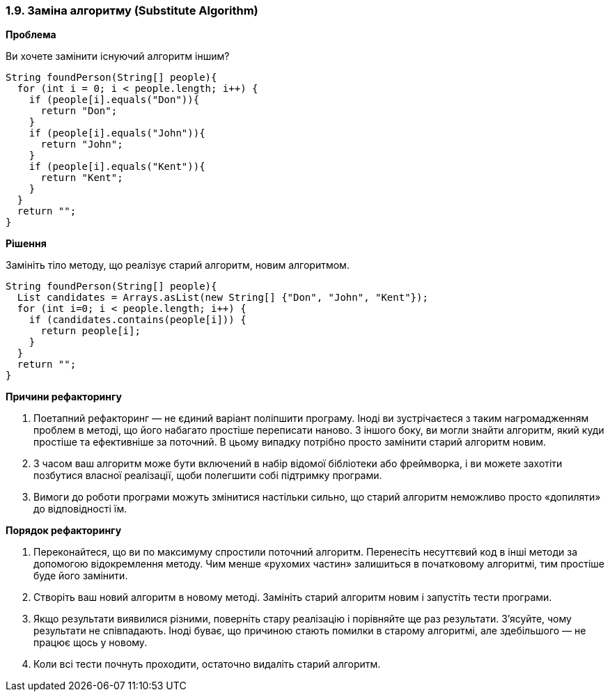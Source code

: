 === 1.9. Заміна алгоритму (Substitute Algorithm)

*Проблема*

Ви хочете замінити існуючий алгоритм іншим?

[source, java]
----
String foundPerson(String[] people){
  for (int i = 0; i < people.length; i++) {
    if (people[i].equals("Don")){
      return "Don";
    }
    if (people[i].equals("John")){
      return "John";
    }
    if (people[i].equals("Kent")){
      return "Kent";
    }
  }
  return "";
}
----

*Рішення*

Замініть тіло методу, що реалізує старий алгоритм, новим алгоритмом.

[source, java]
----
String foundPerson(String[] people){
  List candidates = Arrays.asList(new String[] {"Don", "John", "Kent"});
  for (int i=0; i < people.length; i++) {
    if (candidates.contains(people[i])) {
      return people[i];
    }
  }
  return "";
}
----

*Причини рефакторингу*

. Поетапний рефакторинг — не єдиний варіант поліпшити програму. Іноді ви зустрічаєтеся з таким нагромадженням проблем в методі, що його набагато простіше переписати наново. З іншого боку, ви могли знайти алгоритм, який куди простіше та ефективніше за поточний. В цьому випадку потрібно просто замінити старий алгоритм новим.
. З часом ваш алгоритм може бути включений в набір відомої бібліотеки або фреймворка, і ви можете захотіти позбутися власної реалізації, щоби полегшити собі підтримку програми.
. Вимоги до роботи програми можуть змінитися настільки сильно, що старий алгоритм неможливо просто «допиляти» до відповідності їм.

*Порядок рефакторингу*

. Переконайтеся, що ви по максимуму спростили поточний алгоритм. Перенесіть несуттєвий код в інші методи за допомогою відокремлення методу. Чим менше «рухомих частин» залишиться в початковому алгоритмі, тим простіше буде його замінити.
. Створіть ваш новий алгоритм в новому методі. Замініть старий алгоритм новим і запустіть тести програми.
. Якщо результати виявилися різними, поверніть стару реалізацію і порівняйте ще раз результати. З’ясуйте, чому результати не співпадають. Іноді буває, що причиною стають помилки в старому алгоритмі, але здебільшого — не працює щось у новому.
. Коли всі тести почнуть проходити, остаточно видаліть старий алгоритм.